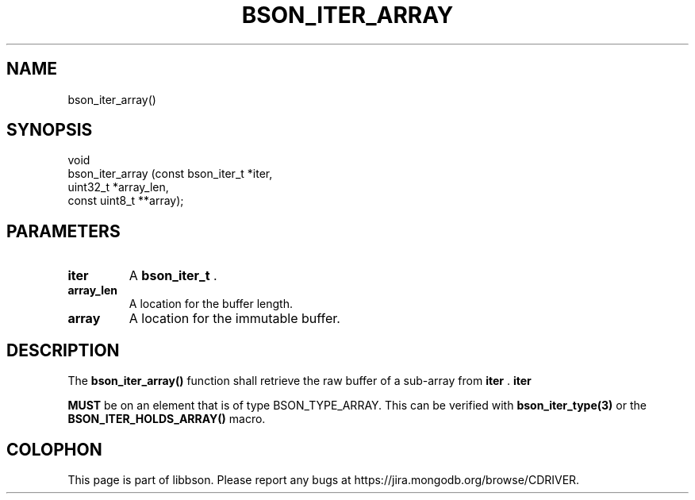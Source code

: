 .\" This manpage is Copyright (C) 2014 MongoDB, Inc.
.\" 
.\" Permission is granted to copy, distribute and/or modify this document
.\" under the terms of the GNU Free Documentation License, Version 1.3
.\" or any later version published by the Free Software Foundation;
.\" with no Invariant Sections, no Front-Cover Texts, and no Back-Cover Texts.
.\" A copy of the license is included in the section entitled "GNU
.\" Free Documentation License".
.\" 
.TH "BSON_ITER_ARRAY" "3" "2014-06-26" "libbson"
.SH NAME
bson_iter_array()
.SH "SYNOPSIS"

.nf
.nf
void
bson_iter_array (const bson_iter_t *iter,
                 uint32_t          *array_len,
                 const uint8_t    **array);
.fi
.fi

.SH "PARAMETERS"

.TP
.B iter
A
.BR bson_iter_t
\&.
.LP
.TP
.B array_len
A location for the buffer length.
.LP
.TP
.B array
A location for the immutable buffer.
.LP

.SH "DESCRIPTION"

The
.B bson_iter_array()
function shall retrieve the raw buffer of a sub-array from
.B iter
\&.
.B iter

.BR MUST
be on an element that is of type BSON_TYPE_ARRAY. This can be verified with
.BR bson_iter_type(3)
or the
.B BSON_ITER_HOLDS_ARRAY()
macro.


.BR
.SH COLOPHON
This page is part of libbson.
Please report any bugs at
\%https://jira.mongodb.org/browse/CDRIVER.